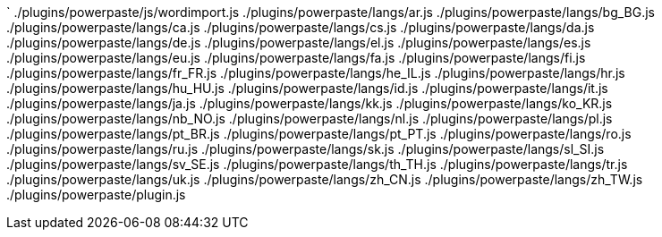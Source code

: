 `
./plugins/powerpaste/js/wordimport.js
./plugins/powerpaste/langs/ar.js
./plugins/powerpaste/langs/bg_BG.js
./plugins/powerpaste/langs/ca.js
./plugins/powerpaste/langs/cs.js
./plugins/powerpaste/langs/da.js
./plugins/powerpaste/langs/de.js
./plugins/powerpaste/langs/el.js
./plugins/powerpaste/langs/es.js
./plugins/powerpaste/langs/eu.js
./plugins/powerpaste/langs/fa.js
./plugins/powerpaste/langs/fi.js
./plugins/powerpaste/langs/fr_FR.js
./plugins/powerpaste/langs/he_IL.js
./plugins/powerpaste/langs/hr.js
./plugins/powerpaste/langs/hu_HU.js
./plugins/powerpaste/langs/id.js
./plugins/powerpaste/langs/it.js
./plugins/powerpaste/langs/ja.js
./plugins/powerpaste/langs/kk.js
./plugins/powerpaste/langs/ko_KR.js
./plugins/powerpaste/langs/nb_NO.js
./plugins/powerpaste/langs/nl.js
./plugins/powerpaste/langs/pl.js
./plugins/powerpaste/langs/pt_BR.js
./plugins/powerpaste/langs/pt_PT.js
./plugins/powerpaste/langs/ro.js
./plugins/powerpaste/langs/ru.js
./plugins/powerpaste/langs/sk.js
./plugins/powerpaste/langs/sl_SI.js
./plugins/powerpaste/langs/sv_SE.js
./plugins/powerpaste/langs/th_TH.js
./plugins/powerpaste/langs/tr.js
./plugins/powerpaste/langs/uk.js
./plugins/powerpaste/langs/zh_CN.js
./plugins/powerpaste/langs/zh_TW.js
./plugins/powerpaste/plugin.js
----
